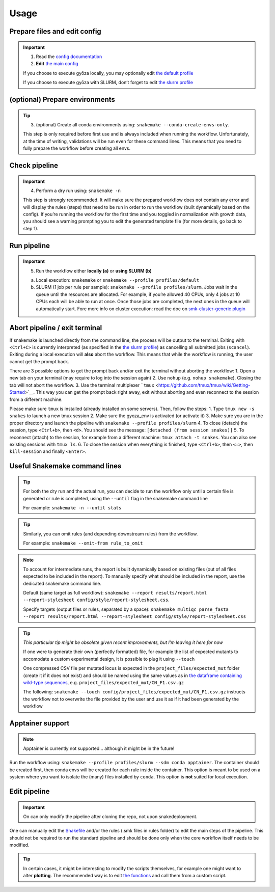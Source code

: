 Usage
=====

Prepare files and edit config
-----------------------------

.. important::
   1. Read the `config documentation <../config/README.md>`__
   2. **Edit** `the main config <../config/config.yaml>`__

   If you choose to execute gyōza locally, you may optionally edit `the
   default profile <../profiles/slurm/config.v8+.yaml>`__

   If you choose to execute gyōza with SLURM, don’t forget to edit `the
   slurm profile <../profiles/slurm/config.v8+.yaml>`__

(optional) Prepare environments
-------------------------------

.. tip::
   3. (optional) Create all conda environments using:
      ``snakemake --conda-create-envs-only``.

   This step is only required before first use and is always included
   when running the workflow. Unfortunately, at the time of writing,
   validations will be run even for these command lines. This means that
   you need to fully prepare the workflow before creating all envs.

Check pipeline
--------------

.. important::
   4. Perform a dry run using: ``snakemake -n``

   This step is strongly recommended. It will make sure the prepared
   workflow does not contain any error and will display the rules
   (steps) that need to be run in order to run the workflow (built
   dynamically based on the config). If you’re running the workflow for
   the first time and you toggled in normalization with growth data, you
   should see a warning prompting you to edit the generated template
   file (for more details, go back to step 1).

Run pipeline
------------

.. important::
   5. Run the workflow either **locally (a)** or **using SLURM (b)**

   a) Local execution: ``snakemake`` or
      ``snakemake --profile profiles/default``
   b) SLURM (1 job per rule per sample):
      ``snakemake --profile profiles/slurm``. Jobs wait in the queue
      until the resources are allocated. For example, if you’re allowed
      40 CPUs, only 4 jobs at 10 CPUs each will be able to run at once.
      Once those jobs are completed, the next ones in the queue will
      automatically start. Fore more info on cluster execution: read the
      doc on `smk-cluster-generic
      plugin <https://github.com/jdblischak/smk-simple-slurm/tree/main>`__

Abort pipeline / exit terminal
------------------------------

If snakemake is launched directly from the command line, the process
will be output to the terminal. Exiting with ``<Ctrl+C>`` is currently
interpreted (as specified in the `the slurm
profile <../profiles/slurm/config.v8+.yaml>`__) as cancelling all
submitted jobs (``scancel``). Exiting during a local execution will
**also** abort the workflow. This means that while the workflow is
running, the user cannot get the prompt back.

There are 3 possible options to get the prompt back and/or exit the
terminal without aborting the workflow: 1. Open a new tab on your
terminal (may require to log into the session again) 2. Use ``nohup``
(e.g. ``nohup snakemake``). Closing the tab will not abort the workflow.
3. Use the terminal multiplexer
```tmux`` <https://github.com/tmux/tmux/wiki/Getting-Started>`__. This
way you can get the prompt back right away, exit without aborting and
even reconnect to the session from a different machine.

Please make sure ``tmux`` is installed (already installed on some
servers). Then, follow the steps: 1. Type ``tmux new -s snakes`` to
launch a new tmux session 2. Make sure the gyoza_env is activated (or
activate it) 3. Make sure you are in the proper directory and launch the
pipeline with ``snakemake --profile profiles/slurm`` 4. To close
(detach) the session, type ``<Ctrl+b>``, then ``<d>``. You should see
the message: ``[detached (from session snakes)]`` 5. To reconnect
(attach) to the session, for example from a different machine:
``tmux attach -t snakes``. You can also see existing sessions with
``tmux ls``. 6. To close the session when everything is finished, type
``<Ctrl+b>``, then ``<:>``, then ``kill-session`` and finally
``<Enter>``.

Useful Snakemake command lines
------------------------------

.. tip::
   For both the dry run and the actual run, you can decide to run the
   workflow only until a certain file is generated or rule is completed,
   using the ``--until`` flag in the snakemake command line

   For example: ``snakemake -n --until stats``

.. tip::
   Similarly, you can omit rules (and depending downstream rules) from
   the workflow.

   For example: ``snakemake --omit-from rule_to_omit``

.. note::
   To account for intermediate runs, the report is built dynamically
   based on existing files (out of all files expected to be included in
   the report). To manually specify what should be included in the
   report, use the dedicated snakemake command line.

   Default (same target as full workflow):
   ``snakemake --report results/report.html --report-stylesheet config/style/report-stylesheet.css``.

   Specify targets (output files or rules, separated by a space):
   ``snakemake multiqc parse_fasta --report results/report.html --report-stylesheet config/style/report-stylesheet.css``

.. tip::
   *This particular tip might be obsolete given recent improvements, but
   I’m leaving it here for now*

   If one were to generate their own (perfectly formatted) file, for
   example the list of expected mutants to accomodate a custom
   experimental design, it is possible to plug it using ``--touch``

   One compressed CSV file per mutated locus is expected in the
   ``project_files/expected_mut`` folder (create it if it does not
   exist) and should be named using the same values as in `the dataframe
   containing wild-type
   sequences <../config/project_files/wt_seq.csv>`__,
   e.g. ``project_files/expected_mut/CN_F1.csv.gz``

   The following:
   ``snakemake --touch config/project_files/expected_mut/CN_F1.csv.gz``
   instructs the workflow not to overwrite the file provided by the user
   and use it as if it had been generated by the workflow

Apptainer support
-----------------

.. note::
   Apptainer is currently not supported… although it might be in the
   future!

Run the workflow using:
``snakemake --profile profiles/slurm --sdm conda apptainer``. The
container should be created first, then conda envs will be created for
each rule inside the container. This option is meant to be used on a
system where you want to isolate the (many) files installed by
``conda``. This option is **not** suited for local execution.

Edit pipeline
-------------

.. important::
   On can only modify the pipeline after cloning the repo, not upon
   snakedeployment.

One can manually edit the `Snakefile <../workflow/Snakefile>`__ and/or
the rules (.smk files in rules folder) to edit the main steps of the
pipeline. This should not be required to run the standard pipeline and
should be done only when the core workflow itself needs to be modified.

.. tip::
   In certain cases, it might be interesting to modify the scripts
   themselves, for example one might want to alter **plotting**. The
   recommended way is to edit `the
   functions <../workflow/scripts/plot_scores.py>`__ and call them from
   a custom script.
